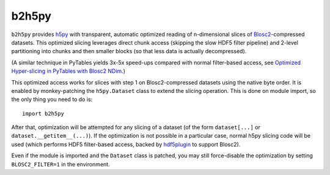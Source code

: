b2h5py
======

``b2h5py`` provides h5py_ with transparent, automatic optimized reading of n-dimensional slices of Blosc2_-compressed datasets. This optimized slicing leverages direct chunk access (skipping the slow HDF5 filter pipeline) and 2-level partitioning into chunks and then smaller blocks (so that less data is actually decompressed).

.. _h5py: https://www.h5py.org/
.. _Blosc2: https://www.blosc.org/

(A similar technique in PyTables yields 3x-5x speed-ups compared with normal filter-based access, see `Optimized Hyper-slicing in PyTables with Blosc2 NDim`_.)

.. _Optimized Hyper-slicing in PyTables with Blosc2 NDim: https://www.blosc.org/posts/pytables-b2nd-slicing/

This optimized access works for slices with step 1 on Blosc2-compressed datasets using the native byte order. It is enabled by monkey-patching the ``h5py.Dataset`` class to extend the slicing operation. This is done on module import, so the only thing you need to do is::

    import b2h5py

After that, optimization will be attempted for any slicing of a dataset (of the form ``dataset[...]`` or ``dataset.__getitem__(...)``). If the optimization is not possible in a particular case, normal h5py slicing code will be used (which performs HDF5 filter-based access, backed by hdf5plugin_ to support Blosc2).

.. _hdf5plugin: https://github.com/silx-kit/hdf5plugin

Even if the module is imported and the ``Dataset`` class is patched, you may still force-disable the optimization by setting ``BLOSC2_FILTER=1`` in the environment.
